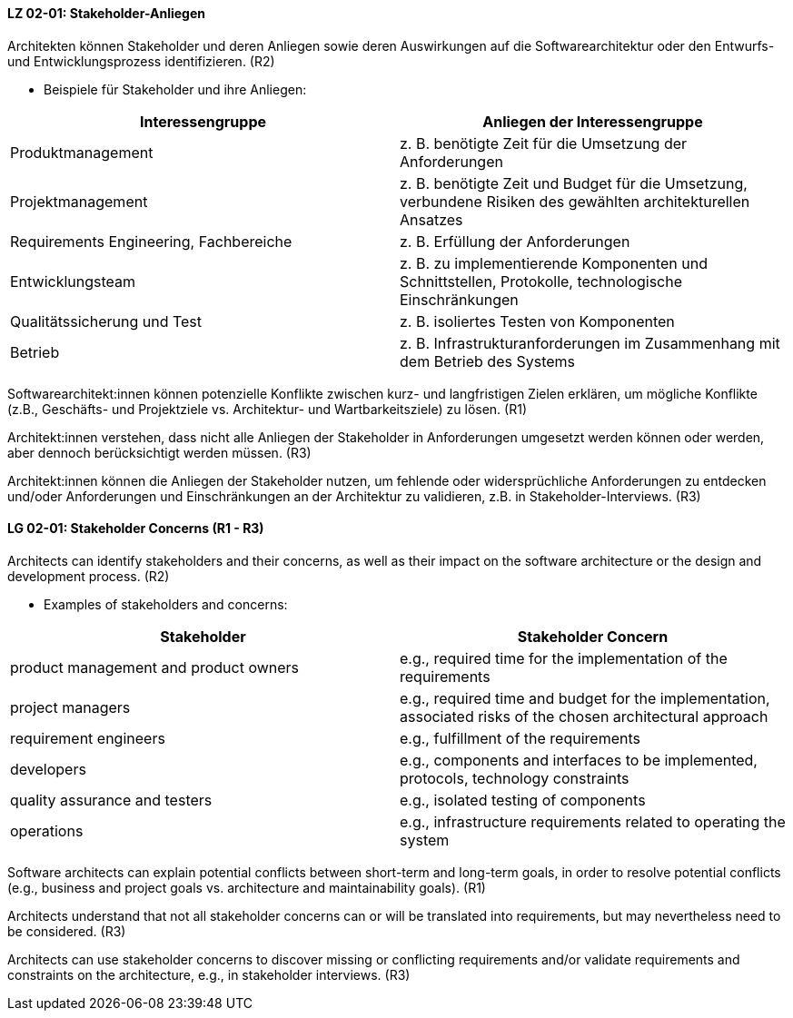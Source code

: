 
// tag::DE[]
[[LZ-02-01]]
==== LZ 02-01: Stakeholder-Anliegen

Architekten können Stakeholder und deren Anliegen sowie deren
Auswirkungen auf die Softwarearchitektur oder den Entwurfs- und
Entwicklungsprozess identifizieren. (R2)

* Beispiele für Stakeholder und ihre Anliegen:

|===
|Interessengruppe |Anliegen der Interessengruppe

| Produktmanagement
| z. B. benötigte Zeit für die Umsetzung der Anforderungen

| Projektmanagement
| z. B. benötigte Zeit und Budget für die Umsetzung, verbundene Risiken des
gewählten architekturellen Ansatzes

| Requirements Engineering, Fachbereiche
| z. B. Erfüllung der Anforderungen

| Entwicklungsteam
| z. B. zu implementierende Komponenten und Schnittstellen, Protokolle,
technologische Einschränkungen

| Qualitätssicherung und Test
| z. B. isoliertes Testen von Komponenten

| Betrieb
| z. B. Infrastrukturanforderungen im Zusammenhang mit dem Betrieb des Systems

|===

Softwarearchitekt:innen können potenzielle Konflikte zwischen kurz- und langfristigen Zielen erklären, um mögliche Konflikte (z.B., Geschäfts- und Projektziele vs. Architektur- und Wartbarkeitsziele) zu lösen. (R1)

Architekt:innen verstehen, dass nicht alle Anliegen der Stakeholder in Anforderungen umgesetzt werden können oder werden, aber dennoch berücksichtigt werden müssen. (R3)

Architekt:innen können die Anliegen der Stakeholder nutzen, um fehlende oder widersprüchliche Anforderungen zu entdecken und/oder Anforderungen und Einschränkungen an der Architektur zu validieren, z.B. in Stakeholder-Interviews. (R3)
// end::DE[]

// tag::EN[]
[[LG-02-01]]
==== LG 02-01: Stakeholder Concerns (R1 - R3)

Architects can identify stakeholders and their concerns, as well as their impact on the
software architecture or the design and development process. (R2)

* Examples of stakeholders and concerns:

|===
|Stakeholder |Stakeholder Concern

| product management and product owners
| e.g., required time for the implementation of the requirements

| project managers
| e.g., required time and budget for the implementation, associated risks of the chosen
architectural approach

| requirement engineers
| e.g., fulfillment of the requirements

| developers
| e.g., components and interfaces to be implemented, protocols, technology constraints

| quality assurance and testers
| e.g., isolated testing of components

| operations
| e.g., infrastructure requirements related to operating the system

|===

Software architects can explain potential conflicts between short-term and long-term goals,
in order to resolve potential conflicts (e.g., business and project goals vs. architecture
and maintainability goals). (R1)

Architects understand that not all stakeholder concerns can or will be translated into
requirements, but may nevertheless need to be considered. (R3)

Architects can use stakeholder concerns to discover missing or conflicting requirements
and/or validate requirements and constraints on the architecture, e.g., in stakeholder
interviews. (R3)

// end::EN[]
